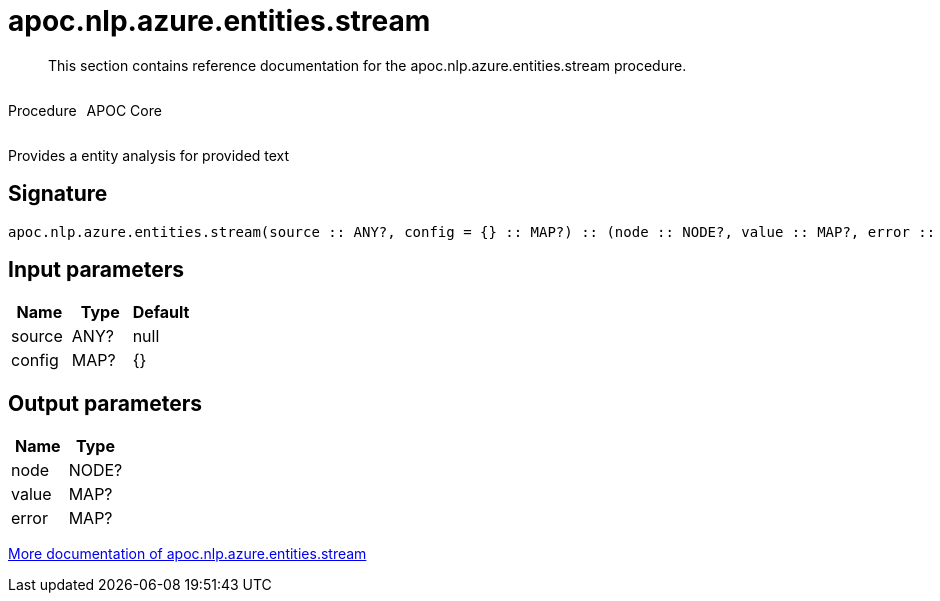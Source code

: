 ////
This file is generated by DocsTest, so don't change it!
////

= apoc.nlp.azure.entities.stream
:description: This section contains reference documentation for the apoc.nlp.azure.entities.stream procedure.

[abstract]
--
{description}
--

++++
<div style='display:flex'>
<div class='paragraph type procedure'><p>Procedure</p></div>
<div class='paragraph release core' style='margin-left:10px;'><p>APOC Core</p></div>
</div>
++++

Provides a entity analysis for provided text

== Signature

[source]
----
apoc.nlp.azure.entities.stream(source :: ANY?, config = {} :: MAP?) :: (node :: NODE?, value :: MAP?, error :: MAP?)
----

== Input parameters
[.procedures, opts=header]
|===
| Name | Type | Default 
|source|ANY?|null
|config|MAP?|{}
|===

== Output parameters
[.procedures, opts=header]
|===
| Name | Type 
|node|NODE?
|value|MAP?
|error|MAP?
|===

xref::nlp/azure.adoc[More documentation of apoc.nlp.azure.entities.stream,role=more information]

